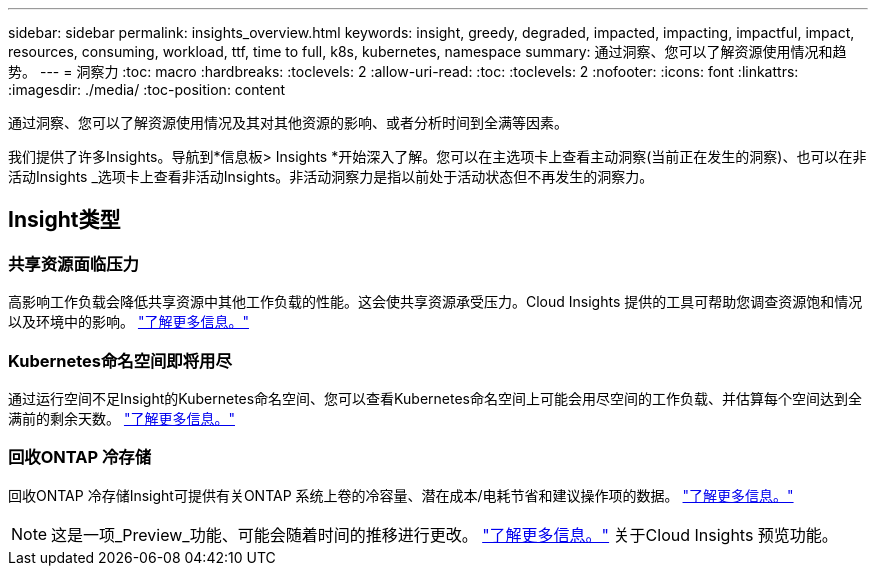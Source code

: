 ---
sidebar: sidebar 
permalink: insights_overview.html 
keywords: insight, greedy, degraded, impacted, impacting, impactful, impact, resources, consuming, workload, ttf, time to full, k8s, kubernetes, namespace 
summary: 通过洞察、您可以了解资源使用情况和趋势。 
---
= 洞察力
:toc: macro
:hardbreaks:
:toclevels: 2
:allow-uri-read: 
:toc: 
:toclevels: 2
:nofooter: 
:icons: font
:linkattrs: 
:imagesdir: ./media/
:toc-position: content


[role="lead"]
通过洞察、您可以了解资源使用情况及其对其他资源的影响、或者分析时间到全满等因素。

我们提供了许多Insights。导航到*信息板> Insights *开始深入了解。您可以在主选项卡上查看主动洞察(当前正在发生的洞察)、也可以在非活动Insights _选项卡上查看非活动Insights。非活动洞察力是指以前处于活动状态但不再发生的洞察力。



== Insight类型



=== 共享资源面临压力

高影响工作负载会降低共享资源中其他工作负载的性能。这会使共享资源承受压力。Cloud Insights 提供的工具可帮助您调查资源饱和情况以及环境中的影响。 link:insights_shared_resources_under_stress.html["了解更多信息。"]



=== Kubernetes命名空间即将用尽

通过运行空间不足Insight的Kubernetes命名空间、您可以查看Kubernetes命名空间上可能会用尽空间的工作负载、并估算每个空间达到全满前的剩余天数。 link:insights_k8s_namespaces_running_out_of_space.html["了解更多信息。"]



=== 回收ONTAP 冷存储

回收ONTAP 冷存储Insight可提供有关ONTAP 系统上卷的冷容量、潜在成本/电耗节省和建议操作项的数据。 link:insights_reclaim_ontap_cold_storage.html["了解更多信息。"]


NOTE: 这是一项_Preview_功能、可能会随着时间的推移进行更改。 link:/concept_preview_features.html["了解更多信息。"] 关于Cloud Insights 预览功能。
